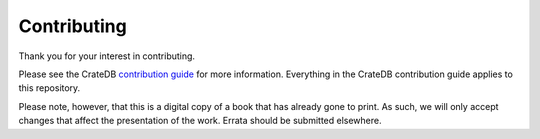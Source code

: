 ============
Contributing
============

Thank you for your interest in contributing.

Please see the CrateDB `contribution guide`_ for more information. Everything
in the CrateDB contribution guide applies to this repository.

Please note, however, that this is a digital copy of a book that has already
gone to print. As such, we will only accept changes that affect the
presentation of the work. Errata should be submitted elsewhere.

.. _contribution guide: https://github.com/crate/crate/blob/master/CONTRIBUTING.rst
